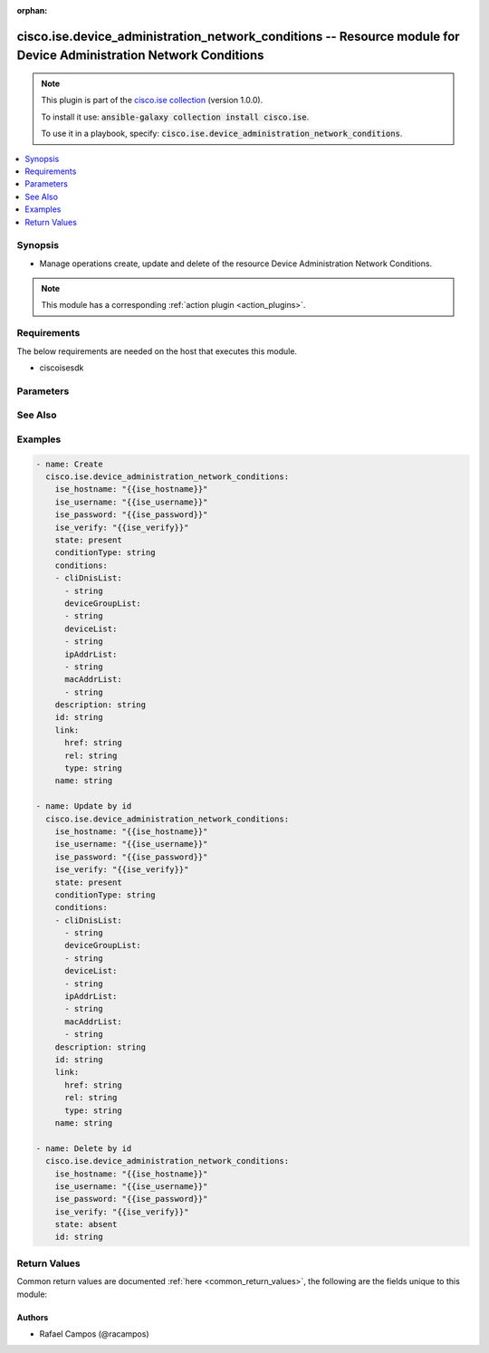 .. Document meta

:orphan:

.. Anchors

.. _ansible_collections.cisco.ise.device_administration_network_conditions_module:

.. Anchors: short name for ansible.builtin

.. Anchors: aliases



.. Title

cisco.ise.device_administration_network_conditions -- Resource module for Device Administration Network Conditions
++++++++++++++++++++++++++++++++++++++++++++++++++++++++++++++++++++++++++++++++++++++++++++++++++++++++++++++++++

.. Collection note

.. note::
    This plugin is part of the `cisco.ise collection <https://galaxy.ansible.com/cisco/ise>`_ (version 1.0.0).

    To install it use: :code:`ansible-galaxy collection install cisco.ise`.

    To use it in a playbook, specify: :code:`cisco.ise.device_administration_network_conditions`.

.. version_added

.. versionadded:: 1.0.0 of cisco.ise

.. contents::
   :local:
   :depth: 1

.. Deprecated


Synopsis
--------

.. Description

- Manage operations create, update and delete of the resource Device Administration Network Conditions.

.. note::
    This module has a corresponding :ref:`action plugin <action_plugins>`.

.. Aliases


.. Requirements

Requirements
------------
The below requirements are needed on the host that executes this module.

- ciscoisesdk


.. Options

Parameters
----------

.. raw:: html

    <table  border=0 cellpadding=0 class="documentation-table">
        <tr>
            <th colspan="2">Parameter</th>
            <th>Choices/<font color="blue">Defaults</font></th>
                        <th width="100%">Comments</th>
        </tr>
                    <tr>
                                                                <td colspan="2">
                    <div class="ansibleOptionAnchor" id="parameter-conditions"></div>
                    <b>conditions</b>
                    <a class="ansibleOptionLink" href="#parameter-conditions" title="Permalink to this option"></a>
                    <div style="font-size: small">
                        <span style="color: purple">list</span>
                         / <span style="color: purple">elements=string</span>                                            </div>
                                                        </td>
                                <td>
                                                                                                                                                            </td>
                                                                <td>
                                            <div>Device Administration Network Conditions&#x27;s conditions.</div>
                                                        </td>
            </tr>
                                        <tr>
                                                    <td class="elbow-placeholder"></td>
                                                <td colspan="1">
                    <div class="ansibleOptionAnchor" id="parameter-conditions/cliDnisList"></div>
                    <b>cliDnisList</b>
                    <a class="ansibleOptionLink" href="#parameter-conditions/cliDnisList" title="Permalink to this option"></a>
                    <div style="font-size: small">
                        <span style="color: purple">list</span>
                         / <span style="color: purple">elements=string</span>                                            </div>
                                                        </td>
                                <td>
                                                                                                                                                            </td>
                                                                <td>
                                            <div>&lt;p&gt;This field should contain a Caller ID (CLI), comma, and Called ID (DNIS).&lt;br&gt; Line format - Caller ID (CLI), Called ID (DNIS)&lt;/p&gt;.</div>
                                                        </td>
            </tr>
                                <tr>
                                                    <td class="elbow-placeholder"></td>
                                                <td colspan="1">
                    <div class="ansibleOptionAnchor" id="parameter-conditions/deviceGroupList"></div>
                    <b>deviceGroupList</b>
                    <a class="ansibleOptionLink" href="#parameter-conditions/deviceGroupList" title="Permalink to this option"></a>
                    <div style="font-size: small">
                        <span style="color: purple">list</span>
                         / <span style="color: purple">elements=string</span>                                            </div>
                                                        </td>
                                <td>
                                                                                                                                                            </td>
                                                                <td>
                                            <div>&lt;p&gt;This field should contain a tuple with NDG Root, comma, and an NDG (that it under the root).&lt;br&gt; Line format - NDG Root Name, NDG, Port&lt;/p&gt;.</div>
                                                        </td>
            </tr>
                                <tr>
                                                    <td class="elbow-placeholder"></td>
                                                <td colspan="1">
                    <div class="ansibleOptionAnchor" id="parameter-conditions/deviceList"></div>
                    <b>deviceList</b>
                    <a class="ansibleOptionLink" href="#parameter-conditions/deviceList" title="Permalink to this option"></a>
                    <div style="font-size: small">
                        <span style="color: purple">list</span>
                         / <span style="color: purple">elements=string</span>                                            </div>
                                                        </td>
                                <td>
                                                                                                                                                            </td>
                                                                <td>
                                            <div>&lt;p&gt;This field should contain Device-Name,port-number. The device name must be the same as the name field in a Network Device object.&lt;br&gt; Line format - Device Name,Port&lt;/p&gt;.</div>
                                                        </td>
            </tr>
                                <tr>
                                                    <td class="elbow-placeholder"></td>
                                                <td colspan="1">
                    <div class="ansibleOptionAnchor" id="parameter-conditions/ipAddrList"></div>
                    <b>ipAddrList</b>
                    <a class="ansibleOptionLink" href="#parameter-conditions/ipAddrList" title="Permalink to this option"></a>
                    <div style="font-size: small">
                        <span style="color: purple">list</span>
                         / <span style="color: purple">elements=string</span>                                            </div>
                                                        </td>
                                <td>
                                                                                                                                                            </td>
                                                                <td>
                                            <div>&lt;p&gt;This field should contain IP-address-or-subnet,port number&lt;br&gt; IP address can be IPV4 format (n.n.n.n) or IPV6 format (n n n n n n n n).&lt;br&gt; IP subnet can be IPV4 format (n.n.n.n/m) or IPV6 format (n n n n n n n n/m).&lt;br&gt; Line format - IP Address or subnet,Port&lt;/p&gt;.</div>
                                                        </td>
            </tr>
                                <tr>
                                                    <td class="elbow-placeholder"></td>
                                                <td colspan="1">
                    <div class="ansibleOptionAnchor" id="parameter-conditions/macAddrList"></div>
                    <b>macAddrList</b>
                    <a class="ansibleOptionLink" href="#parameter-conditions/macAddrList" title="Permalink to this option"></a>
                    <div style="font-size: small">
                        <span style="color: purple">list</span>
                         / <span style="color: purple">elements=string</span>                                            </div>
                                                        </td>
                                <td>
                                                                                                                                                            </td>
                                                                <td>
                                            <div>&lt;p&gt;This field should contain Endstation MAC address, comma, and Destination MAC addresses.&lt;br&gt; Each Max address must include twelve hexadecimal digits using formats nn nn nn nn nn nn or nn-nn-nn-nn-nn-nn or nnnn.nnnn.nnnn or nnnnnnnnnnnn.&lt;br&gt; Line format - Endstation MAC,Destination MAC &lt;/p&gt;.</div>
                                                        </td>
            </tr>
                    
                                <tr>
                                                                <td colspan="2">
                    <div class="ansibleOptionAnchor" id="parameter-conditionType"></div>
                    <b>conditionType</b>
                    <a class="ansibleOptionLink" href="#parameter-conditionType" title="Permalink to this option"></a>
                    <div style="font-size: small">
                        <span style="color: purple">string</span>
                                                                    </div>
                                                        </td>
                                <td>
                                                                                                                                                            </td>
                                                                <td>
                                            <div>This field determines the content of the conditions field.</div>
                                                        </td>
            </tr>
                                <tr>
                                                                <td colspan="2">
                    <div class="ansibleOptionAnchor" id="parameter-description"></div>
                    <b>description</b>
                    <a class="ansibleOptionLink" href="#parameter-description" title="Permalink to this option"></a>
                    <div style="font-size: small">
                        <span style="color: purple">string</span>
                                                                    </div>
                                                        </td>
                                <td>
                                                                                                                                                            </td>
                                                                <td>
                                            <div>Device Administration Network Conditions&#x27;s description.</div>
                                                        </td>
            </tr>
                                <tr>
                                                                <td colspan="2">
                    <div class="ansibleOptionAnchor" id="parameter-id"></div>
                    <b>id</b>
                    <a class="ansibleOptionLink" href="#parameter-id" title="Permalink to this option"></a>
                    <div style="font-size: small">
                        <span style="color: purple">string</span>
                                                                    </div>
                                                        </td>
                                <td>
                                                                                                                                                            </td>
                                                                <td>
                                            <div>Device Administration Network Conditions&#x27;s id.</div>
                                                        </td>
            </tr>
                                <tr>
                                                                <td colspan="2">
                    <div class="ansibleOptionAnchor" id="parameter-link"></div>
                    <b>link</b>
                    <a class="ansibleOptionLink" href="#parameter-link" title="Permalink to this option"></a>
                    <div style="font-size: small">
                        <span style="color: purple">dictionary</span>
                                                                    </div>
                                                        </td>
                                <td>
                                                                                                                                                            </td>
                                                                <td>
                                            <div>Device Administration Network Conditions&#x27;s link.</div>
                                                        </td>
            </tr>
                                        <tr>
                                                    <td class="elbow-placeholder"></td>
                                                <td colspan="1">
                    <div class="ansibleOptionAnchor" id="parameter-link/href"></div>
                    <b>href</b>
                    <a class="ansibleOptionLink" href="#parameter-link/href" title="Permalink to this option"></a>
                    <div style="font-size: small">
                        <span style="color: purple">string</span>
                                                                    </div>
                                                        </td>
                                <td>
                                                                                                                                                            </td>
                                                                <td>
                                            <div>Device Administration Network Conditions&#x27;s href.</div>
                                                        </td>
            </tr>
                                <tr>
                                                    <td class="elbow-placeholder"></td>
                                                <td colspan="1">
                    <div class="ansibleOptionAnchor" id="parameter-link/rel"></div>
                    <b>rel</b>
                    <a class="ansibleOptionLink" href="#parameter-link/rel" title="Permalink to this option"></a>
                    <div style="font-size: small">
                        <span style="color: purple">string</span>
                                                                    </div>
                                                        </td>
                                <td>
                                                                                                                                                            </td>
                                                                <td>
                                            <div>Device Administration Network Conditions&#x27;s rel.</div>
                                                        </td>
            </tr>
                                <tr>
                                                    <td class="elbow-placeholder"></td>
                                                <td colspan="1">
                    <div class="ansibleOptionAnchor" id="parameter-link/type"></div>
                    <b>type</b>
                    <a class="ansibleOptionLink" href="#parameter-link/type" title="Permalink to this option"></a>
                    <div style="font-size: small">
                        <span style="color: purple">string</span>
                                                                    </div>
                                                        </td>
                                <td>
                                                                                                                                                            </td>
                                                                <td>
                                            <div>Device Administration Network Conditions&#x27;s type.</div>
                                                        </td>
            </tr>
                    
                                <tr>
                                                                <td colspan="2">
                    <div class="ansibleOptionAnchor" id="parameter-name"></div>
                    <b>name</b>
                    <a class="ansibleOptionLink" href="#parameter-name" title="Permalink to this option"></a>
                    <div style="font-size: small">
                        <span style="color: purple">string</span>
                                                                    </div>
                                                        </td>
                                <td>
                                                                                                                                                            </td>
                                                                <td>
                                            <div>Network Condition name.</div>
                                                        </td>
            </tr>
                        </table>
    <br/>

.. Notes


.. Seealso

See Also
--------

.. seealso::

   `Device Administration Network Conditions reference <https://ciscoisesdk.readthedocs.io/en/latest/api/api.html#v3-0-0-summary>`_
       Complete reference of the Device Administration Network Conditions object model.

.. Examples

Examples
--------

.. code-block:: yaml+jinja

    
    - name: Create
      cisco.ise.device_administration_network_conditions:
        ise_hostname: "{{ise_hostname}}"
        ise_username: "{{ise_username}}"
        ise_password: "{{ise_password}}"
        ise_verify: "{{ise_verify}}"
        state: present
        conditionType: string
        conditions:
        - cliDnisList:
          - string
          deviceGroupList:
          - string
          deviceList:
          - string
          ipAddrList:
          - string
          macAddrList:
          - string
        description: string
        id: string
        link:
          href: string
          rel: string
          type: string
        name: string

    - name: Update by id
      cisco.ise.device_administration_network_conditions:
        ise_hostname: "{{ise_hostname}}"
        ise_username: "{{ise_username}}"
        ise_password: "{{ise_password}}"
        ise_verify: "{{ise_verify}}"
        state: present
        conditionType: string
        conditions:
        - cliDnisList:
          - string
          deviceGroupList:
          - string
          deviceList:
          - string
          ipAddrList:
          - string
          macAddrList:
          - string
        description: string
        id: string
        link:
          href: string
          rel: string
          type: string
        name: string

    - name: Delete by id
      cisco.ise.device_administration_network_conditions:
        ise_hostname: "{{ise_hostname}}"
        ise_username: "{{ise_username}}"
        ise_password: "{{ise_password}}"
        ise_verify: "{{ise_verify}}"
        state: absent
        id: string





.. Facts


.. Return values

Return Values
-------------
Common return values are documented :ref:`here <common_return_values>`, the following are the fields unique to this module:

.. raw:: html

    <table border=0 cellpadding=0 class="documentation-table">
        <tr>
            <th colspan="1">Key</th>
            <th>Returned</th>
            <th width="100%">Description</th>
        </tr>
                    <tr>
                                <td colspan="1">
                    <div class="ansibleOptionAnchor" id="return-ise_response"></div>
                    <b>ise_response</b>
                    <a class="ansibleOptionLink" href="#return-ise_response" title="Permalink to this return value"></a>
                    <div style="font-size: small">
                      <span style="color: purple">dictionary</span>
                                          </div>
                                    </td>
                <td>always</td>
                <td>
                                            <div>A dictionary or list with the response returned by the Cisco ISE Python SDK</div>
                                        <br/>
                                            <div style="font-size: smaller"><b>Sample:</b></div>
                                                <div style="font-size: smaller; color: blue; word-wrap: break-word; word-break: break-all;">{
      &quot;response&quot;: {
        &quot;conditionType&quot;: &quot;string&quot;,
        &quot;description&quot;: &quot;string&quot;,
        &quot;id&quot;: &quot;string&quot;,
        &quot;link&quot;: {
          &quot;href&quot;: &quot;string&quot;,
          &quot;rel&quot;: &quot;string&quot;,
          &quot;type&quot;: &quot;string&quot;
        },
        &quot;name&quot;: &quot;string&quot;,
        &quot;conditions&quot;: [
          {
            &quot;cliDnisList&quot;: [
              &quot;string&quot;
            ],
            &quot;ipAddrList&quot;: [
              &quot;string&quot;
            ],
            &quot;macAddrList&quot;: [
              &quot;string&quot;
            ],
            &quot;deviceGroupList&quot;: [
              &quot;string&quot;
            ],
            &quot;deviceList&quot;: [
              &quot;string&quot;
            ]
          }
        ]
      },
      &quot;version&quot;: &quot;string&quot;
    }</div>
                                    </td>
            </tr>
                        </table>
    <br/><br/>

..  Status (Presently only deprecated)


.. Authors

Authors
~~~~~~~

- Rafael Campos (@racampos)



.. Parsing errors

